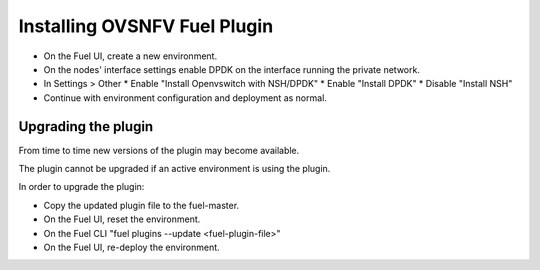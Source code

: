 .. This work is licensed under a Creative Commons Attribution 4.0 International License.
.. http://creativecommons.org/licenses/by/4.0
.. Copyright (c) 2016 Open Platform for NFV Project, Inc. and its contributors

Installing OVSNFV Fuel Plugin
=============================

* On the Fuel UI, create a new environment.
* On the nodes' interface settings enable DPDK on the interface running the
  private network.
* In Settings > Other
  * Enable "Install Openvswitch with NSH/DPDK"
  * Enable "Install DPDK"
  * Disable "Install NSH"
* Continue with environment configuration and deployment as normal.

Upgrading the plugin
--------------------

From time to time new versions of the plugin may become available.

The plugin cannot be upgraded if an active environment is using the plugin.

In order to upgrade the plugin:

* Copy the updated plugin file to the fuel-master.
* On the Fuel UI, reset the environment.
* On the Fuel CLI "fuel plugins --update <fuel-plugin-file>"
* On the Fuel UI, re-deploy the environment.
